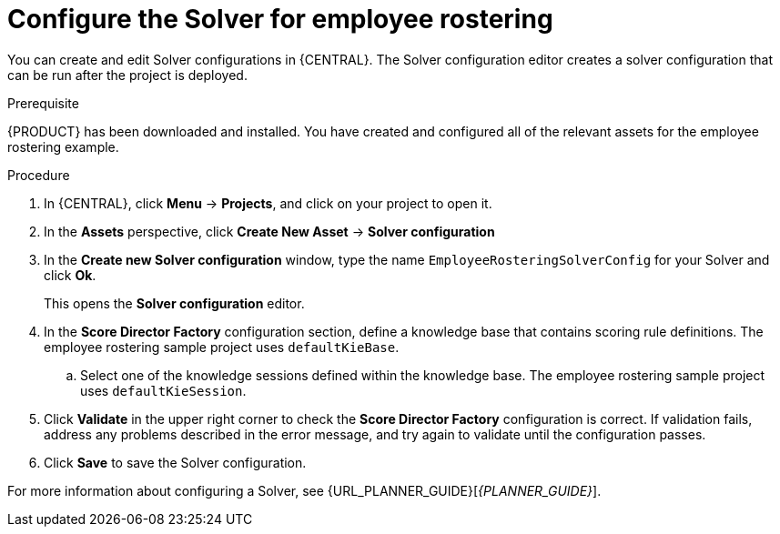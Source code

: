 [id='wb-employee-rostering-solver-configuration-proc']
= Configure the Solver for employee rostering 

You can create and edit Solver configurations in {CENTRAL}. The Solver configuration editor creates a solver configuration that can be run after the project is deployed.

.Prerequisite
{PRODUCT} has been downloaded and installed. You have created and configured all of the relevant assets for the employee rostering example.
 
.Procedure

. In {CENTRAL}, click *Menu* -> *Projects*, and click on your project to open it.
. In the *Assets* perspective, click *Create New Asset* -> *Solver configuration*
. In the *Create new Solver configuration* window, type the name `EmployeeRosteringSolverConfig` for your Solver and click *Ok*.
+
This opens the *Solver configuration* editor.

. In the *Score Director Factory* configuration section, define a knowledge base that contains scoring rule definitions. The employee rostering sample project uses `defaultKieBase`.
.. Select one of the knowledge sessions defined within the knowledge base. The employee rostering sample project uses `defaultKieSession`.
. Click *Validate* in the upper right corner to check the *Score Director Factory* configuration is correct. If validation fails, address any problems described in the error message, and try again to validate until the configuration passes.
. Click *Save* to save the Solver configuration.

For more information about configuring a Solver, see {URL_PLANNER_GUIDE}[_{PLANNER_GUIDE}_].
